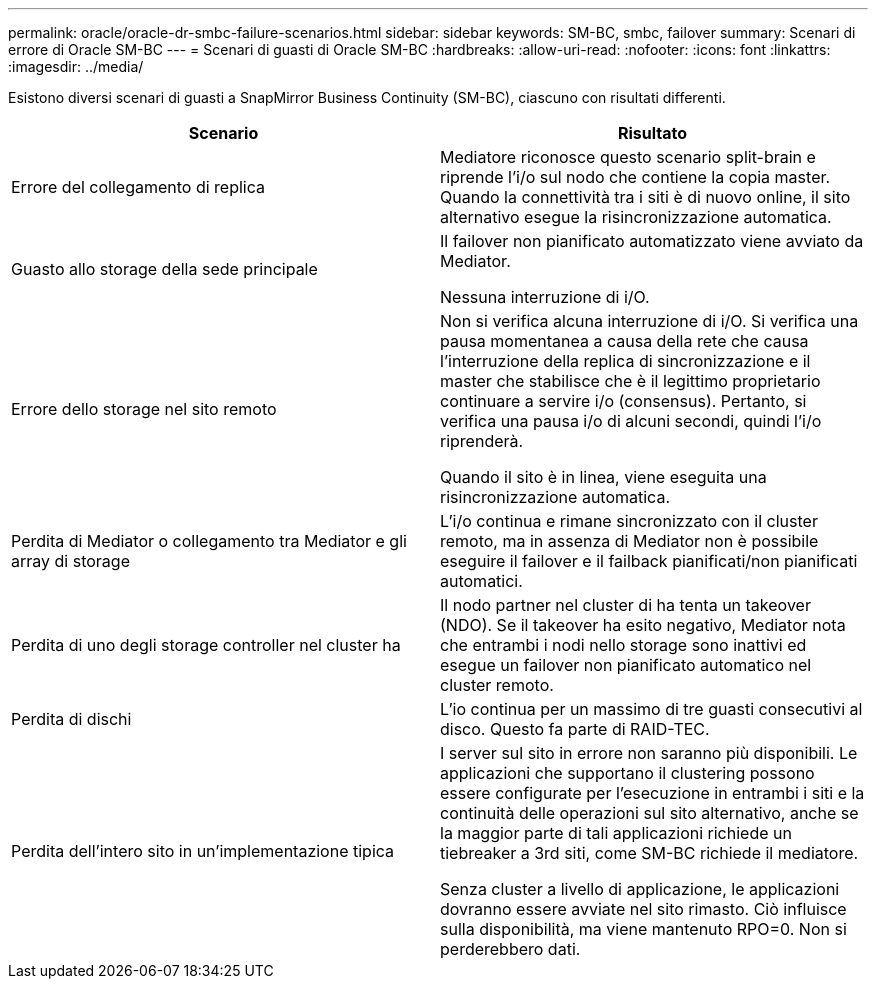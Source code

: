 ---
permalink: oracle/oracle-dr-smbc-failure-scenarios.html 
sidebar: sidebar 
keywords: SM-BC, smbc, failover 
summary: Scenari di errore di Oracle SM-BC 
---
= Scenari di guasti di Oracle SM-BC
:hardbreaks:
:allow-uri-read: 
:nofooter: 
:icons: font
:linkattrs: 
:imagesdir: ../media/


[role="lead"]
Esistono diversi scenari di guasti a SnapMirror Business Continuity (SM-BC), ciascuno con risultati differenti.

[cols="1,1"]
|===
| Scenario | Risultato 


| Errore del collegamento di replica | Mediatore riconosce questo scenario split-brain e riprende l'i/o sul nodo che contiene la copia master. Quando la connettività tra i siti è di nuovo online, il sito alternativo esegue la risincronizzazione automatica. 


| Guasto allo storage della sede principale | Il failover non pianificato automatizzato viene avviato da Mediator.

Nessuna interruzione di i/O. 


| Errore dello storage nel sito remoto | Non si verifica alcuna interruzione di i/O. Si verifica una pausa momentanea a causa della rete che causa l'interruzione della replica di sincronizzazione e il master che stabilisce che è il legittimo proprietario continuare a servire i/o (consensus). Pertanto, si verifica una pausa i/o di alcuni secondi, quindi l'i/o riprenderà.

Quando il sito è in linea, viene eseguita una risincronizzazione automatica. 


| Perdita di Mediator o collegamento tra Mediator e gli array di storage | L'i/o continua e rimane sincronizzato con il cluster remoto, ma in assenza di Mediator non è possibile eseguire il failover e il failback pianificati/non pianificati automatici. 


| Perdita di uno degli storage controller nel cluster ha | Il nodo partner nel cluster di ha tenta un takeover (NDO). Se il takeover ha esito negativo, Mediator nota che entrambi i nodi nello storage sono inattivi ed esegue un failover non pianificato automatico nel cluster remoto. 


| Perdita di dischi | L'io continua per un massimo di tre guasti consecutivi al disco. Questo fa parte di RAID-TEC. 


| Perdita dell'intero sito in un'implementazione tipica | I server sul sito in errore non saranno più disponibili. Le applicazioni che supportano il clustering possono essere configurate per l'esecuzione in entrambi i siti e la continuità delle operazioni sul sito alternativo, anche se la maggior parte di tali applicazioni richiede un tiebreaker a 3rd siti, come SM-BC richiede il mediatore.

Senza cluster a livello di applicazione, le applicazioni dovranno essere avviate nel sito rimasto. Ciò influisce sulla disponibilità, ma viene mantenuto RPO=0. Non si perderebbero dati. 
|===
